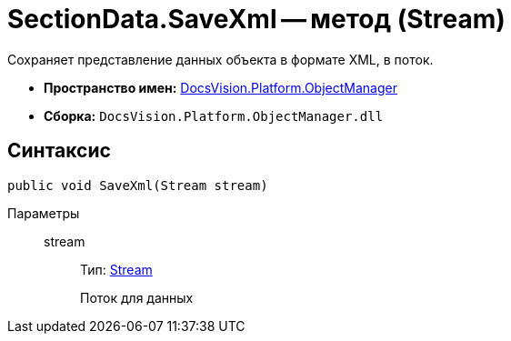 = SectionData.SaveXml -- метод (Stream)

Сохраняет представление данных объекта в формате XML, в поток.

* *Пространство имен:* xref:api/DocsVision/Platform/ObjectManager/ObjectManager_NS.adoc[DocsVision.Platform.ObjectManager]
* *Сборка:* `DocsVision.Platform.ObjectManager.dll`

== Синтаксис

[source,csharp]
----
public void SaveXml(Stream stream)
----

Параметры::
stream:::
Тип: http://msdn.microsoft.com/ru-ru/library/system.io.stream.aspx[Stream]
+
Поток для данных
